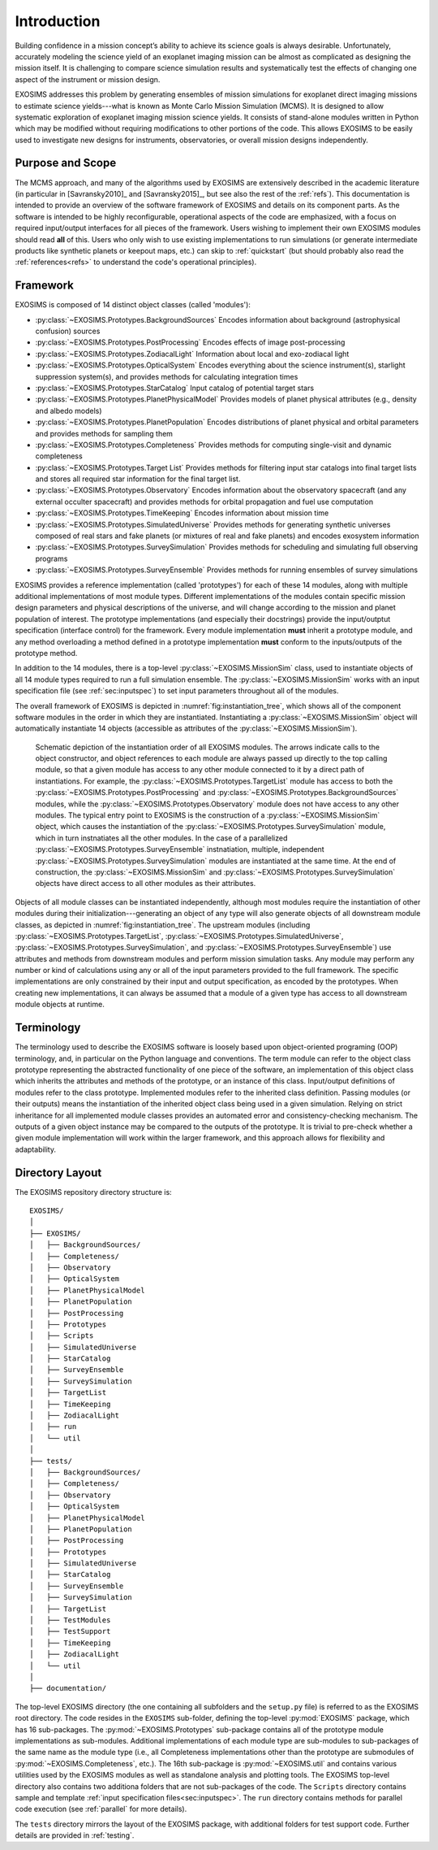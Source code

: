 .. _intro:

Introduction
============

Building confidence in a mission concept’s ability to achieve its
science goals is always desirable. Unfortunately, accurately modeling
the science yield of an exoplanet imaging mission can be almost as complicated as
designing the mission itself. It is challenging to compare science simulation
results and systematically test the effects of changing one aspect of
the instrument or mission design.

EXOSIMS addresses this
problem by generating ensembles of mission simulations for exoplanet
direct imaging missions to estimate science yields---what is known as Monte Carlo Mission Simulation (MCMS). 
It is designed to allow systematic exploration of exoplanet imaging mission science
yields. It consists of stand-alone modules written in Python which may
be modified without requiring modifications to other portions of the
code. This allows EXOSIMS to be easily used to investigate new designs
for instruments, observatories, or overall mission designs
independently. 

Purpose and Scope
-----------------

The MCMS approach, and many of the algorithms used by EXOSIMS are extensively described
in the academic literature (in particular in [Savransky2010]_ and [Savransky2015]_, but see also
the rest of the :ref:`refs`).
This documentation is intended to provide an overview of the
software framework of EXOSIMS and details on its component parts. 
As the software is intended to be highly reconfigurable, operational
aspects of the code are emphasized, with a focus on required input/output interfaces for 
all pieces of the framework.  Users wishing to implement their own
EXOSIMS modules should read **all** of this.  Users who only wish to use existing 
implementations to run simulations (or generate intermediate products like
synthetic planets or keepout maps, etc.) can skip to :ref:`quickstart` (but should probably also
read the :ref:`references<refs>` to understand the code's operational principles).

.. _sec:framework:

Framework
---------------------------
EXOSIMS is composed of 14 distinct object classes (called 'modules'):

-  :py:class:`~EXOSIMS.Prototypes.BackgroundSources` Encodes information about background (astrophysical confusion) sources

-  :py:class:`~EXOSIMS.Prototypes.PostProcessing` Encodes effects of image post-processing

-  :py:class:`~EXOSIMS.Prototypes.ZodiacalLight` Information about local and exo-zodiacal light

-  :py:class:`~EXOSIMS.Prototypes.OpticalSystem` Encodes everything about the science instrument(s), starlight suppression system(s), and provides methods for calculating integration times

-  :py:class:`~EXOSIMS.Prototypes.StarCatalog` Input catalog of potential target stars

-  :py:class:`~EXOSIMS.Prototypes.PlanetPhysicalModel` Provides models of planet physical attributes (e.g., density and albedo models)

-  :py:class:`~EXOSIMS.Prototypes.PlanetPopulation` Encodes distributions of planet physical and orbital parameters and provides methods for sampling them

-  :py:class:`~EXOSIMS.Prototypes.Completeness` Provides methods for computing single-visit and dynamic completeness 

-  :py:class:`~EXOSIMS.Prototypes.Target List` Provides methods for filtering input star catalogs into final target lists and stores all required star information for the final target list.

-  :py:class:`~EXOSIMS.Prototypes.Observatory` Encodes information about the observatory spacecraft (and any external occulter spacecraft) and provides methods for orbital propagation and fuel use computation

-  :py:class:`~EXOSIMS.Prototypes.TimeKeeping` Encodes information about mission time

-  :py:class:`~EXOSIMS.Prototypes.SimulatedUniverse` Provides methods for generating synthetic universes composed of real stars and fake planets (or mixtures of real and fake planets) and encodes exosystem information

-  :py:class:`~EXOSIMS.Prototypes.SurveySimulation` Provides methods for scheduling and simulating full observing programs

-  :py:class:`~EXOSIMS.Prototypes.SurveyEnsemble` Provides methods for running ensembles of survey simulations

EXOSIMS provides a reference implementation (called 'prototypes') for each of these 14 modules, along with multiple additional implementations of most module types.  Different implementations of the modules contain specific mission design
parameters and physical descriptions of the universe, and will change
according to the mission and planet population of interest. The prototype implementations (and especially their docstrings) provide the
input/outptut specification (interface control) for the framework.  Every module implementation **must** inherit a prototype module, and any method overloading a method defined in a prototype implementation **must** conform to the inputs/outputs of the prototype method. 

In addition to the 14 modules, there is a top-level :py:class:`~EXOSIMS.MissionSim` class, used to instantiate objects of all 14 module types required to run a full simulation ensemble.  The :py:class:`~EXOSIMS.MissionSim` works with an input specification file (see :ref:`sec:inputspec`) to set input parameters throughout all of the modules.

The overall framework of EXOSIMS is depicted in :numref:`fig:instantiation_tree`, which shows all of the component
software modules in the order in which they are instantiated.  Instantiating a :py:class:`~EXOSIMS.MissionSim`  object will automatically instantiate 14 objects (accessible as attributes of the :py:class:`~EXOSIMS.MissionSim`). 

.. _fig:instantiation_tree:
.. figure:: instantiation_tree2b.png
   :width: 100.0%
   :alt: EXOSIMS instantiation tree
   
   Schematic depiction of the instantiation order of all EXOSIMS modules. The arrows indicate calls to the object constructor, and object references to each module are always passed up directly to the top calling module, so that a given module has access to any other module connected to it by a direct path of instantiations. For example, the :py:class:`~EXOSIMS.Prototypes.TargetList` module has access to both the :py:class:`~EXOSIMS.Prototypes.PostProcessing` and :py:class:`~EXOSIMS.Prototypes.BackgroundSources` modules, while the :py:class:`~EXOSIMS.Prototypes.Observatory` module does not have access to any other modules. The typical entry point to EXOSIMS is the construction of a :py:class:`~EXOSIMS.MissionSim` object, which causes the instantiation of the :py:class:`~EXOSIMS.Prototypes.SurveySimulation` module, which in turn instnatiates all the other modules. In the case of a parallelized :py:class:`~EXOSIMS.Prototypes.SurveyEnsemble` instnatiation, multiple, independent :py:class:`~EXOSIMS.Prototypes.SurveySimulation` modules are instantiated at the same time. At the end of construction, the :py:class:`~EXOSIMS.MissionSim` and :py:class:`~EXOSIMS.Prototypes.SurveySimulation` objects have direct access to all other modules as their attributes.

Objects of all module classes can be instantiated independently,
although most modules require the instantiation of other modules during
their initialization---generating an object of any type will also generate objects of
all downstream module classes, as depicted in  :numref:`fig:instantiation_tree`.
The upstream
modules (including :py:class:`~EXOSIMS.Prototypes.TargetList`, :py:class:`~EXOSIMS.Prototypes.SimulatedUniverse`, :py:class:`~EXOSIMS.Prototypes.SurveySimulation`, and :py:class:`~EXOSIMS.Prototypes.SurveyEnsemble`) use attributes and methods from
downstream modules and perform mission simulation tasks. Any module may
perform any number or kind of calculations using any or all of the input
parameters provided to the full framework. The specific implementations are only constrained
by their input and output specification, as encoded by the prototypes.  When creating new
implementations, it can always be assumed that a module of a given type has access to 
all downstream module objects at runtime.


Terminology
----------------
The terminology used to describe the EXOSIMS software is loosely
based upon object-oriented programing (OOP) terminology, and, in particular on
the Python language and conventions. The term module can
refer to the object class prototype representing the abstracted
functionality of one piece of the software, an implementation of this
object class which inherits the attributes and methods of the prototype,
or an instance of this class. Input/output definitions of modules refer
to the class prototype. Implemented modules refer to the inherited class
definition. Passing modules (or their outputs) means the instantiation
of the inherited object class being used in a given simulation. Relying
on strict inheritance for all implemented module classes provides an
automated error and consistency-checking mechanism. The outputs of a
given object instance may be compared to the outputs of the prototype.
It is trivial to pre-check whether a given module implementation will
work within the larger framework, and this approach allows for
flexibility and adaptability.  

.. _exosimsdirs:

Directory Layout
--------------------

The EXOSIMS repository directory structure is:
::

    EXOSIMS/
    │
    ├── EXOSIMS/
    │   ├── BackgroundSources/
    │   ├── Completeness/
    │   ├── Observatory
    │   ├── OpticalSystem 
    │   ├── PlanetPhysicalModel
    │   ├── PlanetPopulation
    │   ├── PostProcessing
    │   ├── Prototypes
    │   ├── Scripts
    │   ├── SimulatedUniverse
    │   ├── StarCatalog
    │   ├── SurveyEnsemble
    │   ├── SurveySimulation
    │   ├── TargetList
    │   ├── TimeKeeping
    │   ├── ZodiacalLight
    │   ├── run
    │   └── util
    │
    ├── tests/
    │   ├── BackgroundSources/
    │   ├── Completeness/
    │   ├── Observatory
    │   ├── OpticalSystem 
    │   ├── PlanetPhysicalModel
    │   ├── PlanetPopulation
    │   ├── PostProcessing
    │   ├── Prototypes
    │   ├── SimulatedUniverse
    │   ├── StarCatalog
    │   ├── SurveyEnsemble
    │   ├── SurveySimulation
    │   ├── TargetList
    │   ├── TestModules
    │   ├── TestSupport
    │   ├── TimeKeeping
    │   ├── ZodiacalLight
    │   └── util
    │
    ├── documentation/

The top-level EXOSIMS directory (the one containing all subfolders and the ``setup.py`` file) is referred to as the EXOSIMS root directory.  The code resides in the ``EXOSIMS`` sub-folder, defining the top-level :py:mod:`EXOSIMS` package, which has 16 sub-packages.  The :py:mod:`~EXOSIMS.Prototypes` sub-package contains all of the prototype module implementations as sub-modules. Additional implementations of each module type are sub-modules to sub-packages of the same name as the module type (i.e., all Completeness implementations other than the prototype are submodules of :py:mod:`~EXOSIMS.Completeness`, etc.). The 16th sub-package is :py:mod:`~EXOSIMS.util` and contains various utilities used by the EXOSIMS modules as well as standalone analysis and plotting tools. The EXOSIMS top-level directory also contains two additiona folders that are not sub-packages of the code.  The ``Scripts`` directory contains sample and template :ref:`input specification files<sec:inputspec>`.  The ``run`` directory contains methods for parallel code execution (see :ref:`parallel` for more details). 

The ``tests`` directory mirrors the layout of the EXOSIMS package, with additional folders for test support code.  Further details are provided in :ref:`testing`.

